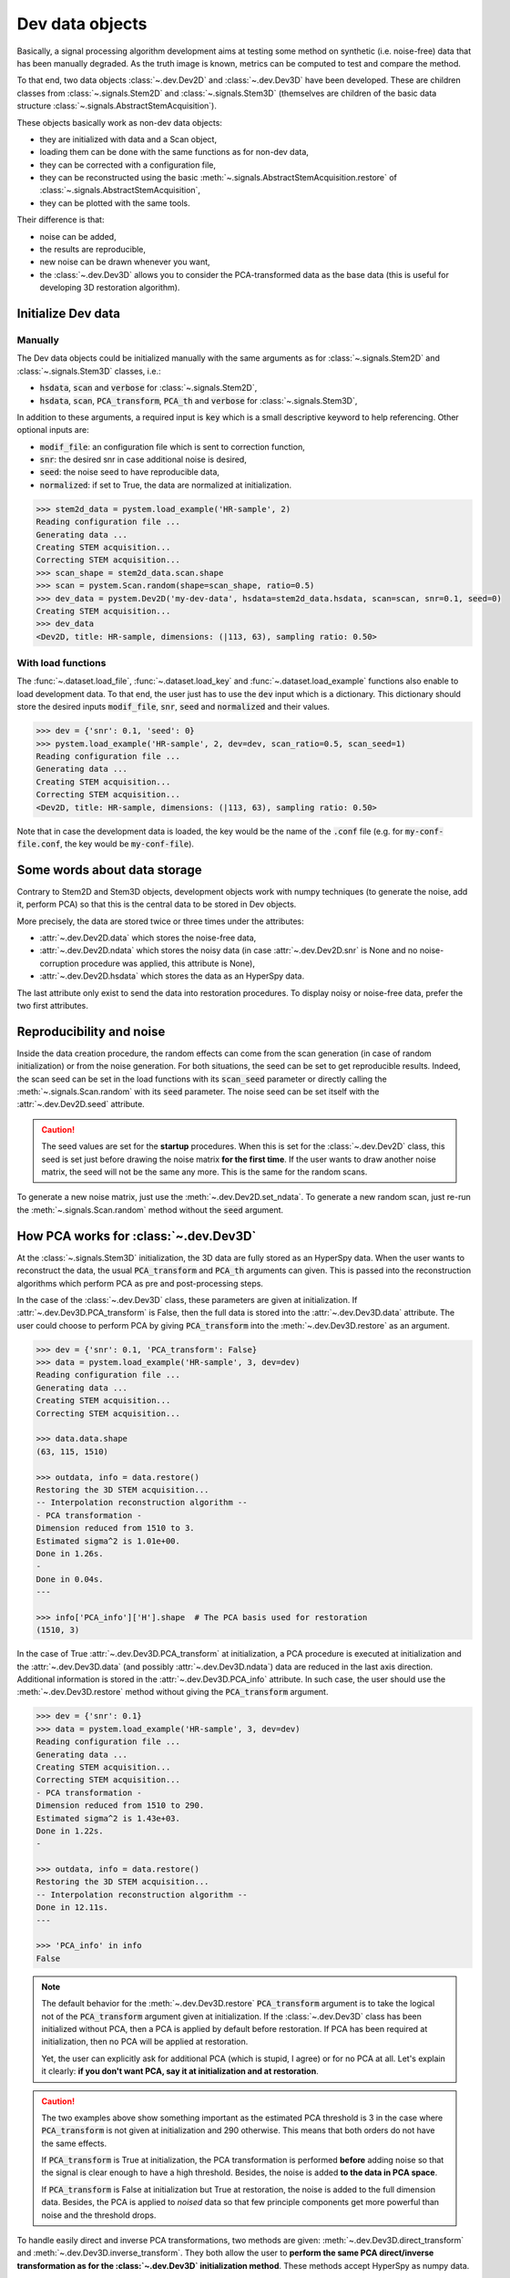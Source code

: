 Dev data objects
================

Basically, a signal processing algorithm development aims at testing some method on synthetic (i.e. noise-free) data that has been manually degraded. As the truth image is known, metrics can be computed to test and compare the method.

To that end, two data objects :class:`~.dev.Dev2D` and :class:`~.dev.Dev3D` have been developed. These are children classes from :class:`~.signals.Stem2D` and :class:`~.signals.Stem3D` (themselves are children of the basic data structure :class:`~.signals.AbstractStemAcquisition`).

.. todo:: Graphviz here.


These objects basically work as non-dev data objects: 

* they are initialized with data and a Scan object,
* loading them can be done with the same functions as for non-dev data,
* they can be corrected with a configuration file,
* they can be reconstructed using the basic :meth:`~.signals.AbstractStemAcquisition.restore` of :class:`~.signals.AbstractStemAcquisition`,
* they can be plotted with the same tools.

Their difference is that:

* noise can be added,
* the results are reproducible,
* new noise can be drawn whenever you want,
* the :class:`~.dev.Dev3D` allows you to consider the PCA-transformed data as the base data (this is useful for developing 3D restoration algorithm).


Initialize Dev data
-------------------

Manually
~~~~~~~~

The Dev data objects could be initialized manually with the same arguments as for :class:`~.signals.Stem2D` and :class:`~.signals.Stem3D` classes, i.e.:

* :code:`hsdata`, :code:`scan` and :code:`verbose` for :class:`~.signals.Stem2D`,
* :code:`hsdata`, :code:`scan`, :code:`PCA_transform`, :code:`PCA_th` and :code:`verbose` for :class:`~.signals.Stem3D`,

In addition to these arguments, a required input is :code:`key` which is a small descriptive keyword to help referencing. Other optional inputs are:

* :code:`modif_file`: an configuration file which is sent to correction function,
* :code:`snr`: the desired snr in case additional noise is desired, 
* :code:`seed`: the noise seed to have reproducible data,
* :code:`normalized`: if set to True, the data are normalized at initialization.

.. code-block:: python

    >>> stem2d_data = pystem.load_example('HR-sample', 2)
    Reading configuration file ...
    Generating data ...
    Creating STEM acquisition...
    Correcting STEM acquisition...
    >>> scan_shape = stem2d_data.scan.shape
    >>> scan = pystem.Scan.random(shape=scan_shape, ratio=0.5)
    >>> dev_data = pystem.Dev2D('my-dev-data', hsdata=stem2d_data.hsdata, scan=scan, snr=0.1, seed=0)
    Creating STEM acquisition...
    >>> dev_data
    <Dev2D, title: HR-sample, dimensions: (|113, 63), sampling ratio: 0.50>


With load functions
~~~~~~~~~~~~~~~~~~~

The :func:`~.dataset.load_file`, :func:`~.dataset.load_key` and :func:`~.dataset.load_example` functions also enable to load development data. To that end, the user just has to use the :code:`dev` input which is a dictionary. This dictionary should store the desired inputs :code:`modif_file`, :code:`snr`, :code:`seed` and :code:`normalized` and their values.

.. code-block:: python

    >>> dev = {'snr': 0.1, 'seed': 0}
    >>> pystem.load_example('HR-sample', 2, dev=dev, scan_ratio=0.5, scan_seed=1)
    Reading configuration file ...
    Generating data ...
    Creating STEM acquisition...
    Correcting STEM acquisition...
    <Dev2D, title: HR-sample, dimensions: (|113, 63), sampling ratio: 0.50>

Note that in case the development data is loaded, the key would be the name of the :code:`.conf` file (e.g. for :code:`my-conf-file.conf`, the key would be :code:`my-conf-file`).


Some words about data storage
-----------------------------

Contrary to Stem2D and Stem3D objects, development objects work with numpy techniques (to generate the noise, add it, perform PCA) so that this is the central data to be stored in Dev objects.

More precisely, the data are stored twice or three times under the attributes:

* :attr:`~.dev.Dev2D.data` which stores the noise-free data,
* :attr:`~.dev.Dev2D.ndata` which stores the noisy data (in case :attr:`~.dev.Dev2D.snr` is None and no noise-corruption procedure was applied, this attribute is None),
* :attr:`~.dev.Dev2D.hsdata` which stores the data as an HyperSpy data.

The last attribute only exist to send the data into restoration procedures. To display noisy or noise-free data, prefer the two first attributes.


Reproducibility and noise
-------------------------

Inside the data creation procedure, the random effects can come from the scan generation (in case of random initialization) or from the noise generation. For both situations, the seed can be set to get reproducible results. Indeed, the scan seed can be set in the load functions with its :code:`scan_seed` parameter or directly calling the :meth:`~.signals.Scan.random` with its :code:`seed` parameter. The noise seed can be set itself with the :attr:`~.dev.Dev2D.seed` attribute.

.. caution:: The seed values are set for the **startup** procedures. When this is set for the :class:`~.dev.Dev2D` class, this seed is set just before drawing the noise matrix **for the first time**. If the user wants to draw another noise matrix, the seed will not be the same any more. This is the same for the random scans.

To generate a new noise matrix, just use the :meth:`~.dev.Dev2D.set_ndata`. To generate a new random scan, just re-run the :meth:`~.signals.Scan.random` method without the :code:`seed` argument.


How PCA works for :class:`~.dev.Dev3D`
--------------------------------------

At the :class:`~.signals.Stem3D` initialization, the 3D data are fully stored as an HyperSpy data. When the user wants to reconstruct the data, the usual :code:`PCA_transform` and :code:`PCA_th` arguments can given. This is passed into the reconstruction algorithms which perform PCA as pre and post-processing steps.

In the case of the :class:`~.dev.Dev3D` class, these parameters are given at initialization. If :attr:`~.dev.Dev3D.PCA_transform` is False, then the full data is stored into the :attr:`~.dev.Dev3D.data` attribute. The user could choose to perform PCA by giving :code:`PCA_transform` into the :meth:`~.dev.Dev3D.restore` as an argument.

.. code-block:: python

    >>> dev = {'snr': 0.1, 'PCA_transform': False}
    >>> data = pystem.load_example('HR-sample', 3, dev=dev)
    Reading configuration file ...
    Generating data ...
    Creating STEM acquisition...
    Correcting STEM acquisition...

    >>> data.data.shape
    (63, 115, 1510)

    >>> outdata, info = data.restore()
    Restoring the 3D STEM acquisition...
    -- Interpolation reconstruction algorithm --
    - PCA transformation -
    Dimension reduced from 1510 to 3.
    Estimated sigma^2 is 1.01e+00.
    Done in 1.26s.
    -
    Done in 0.04s.
    ---

    >>> info['PCA_info']['H'].shape  # The PCA basis used for restoration
    (1510, 3)


In the case of True :attr:`~.dev.Dev3D.PCA_transform` at initialization, a PCA procedure is executed at initialization and the :attr:`~.dev.Dev3D.data` (and possibly :attr:`~.dev.Dev3D.ndata`) data are reduced in the last axis direction. Additional information is stored in the :attr:`~.dev.Dev3D.PCA_info` attribute. In such case, the user should use the :meth:`~.dev.Dev3D.restore` method without giving the :code:`PCA_transform` argument.

.. code-block:: python

    >>> dev = {'snr': 0.1}
    >>> data = pystem.load_example('HR-sample', 3, dev=dev)
    Reading configuration file ...
    Generating data ...
    Creating STEM acquisition...
    Correcting STEM acquisition...
    - PCA transformation -
    Dimension reduced from 1510 to 290.
    Estimated sigma^2 is 1.43e+03.
    Done in 1.22s.
    -

    >>> outdata, info = data.restore()
    Restoring the 3D STEM acquisition...
    -- Interpolation reconstruction algorithm --
    Done in 12.11s.
    ---

    >>> 'PCA_info' in info
    False


.. note:: The default behavior for the :meth:`~.dev.Dev3D.restore` :code:`PCA_transform` argument is to take the logical not of the :code:`PCA_transform` argument given at initialization. If the :class:`~.dev.Dev3D` class has been initialized without PCA, then a PCA is applied by default before restoration. If PCA has been required at initialization, then no PCA will be applied at restoration.

    Yet, the user can explicitly ask for additional PCA (which is stupid, I agree) or for no PCA at all. Let's explain it clearly: **if you don't want PCA, say it at initialization and at restoration**.

.. caution:: The two examples above show something important as the estimated PCA threshold is 3 in the case where :code:`PCA_transform` is not given at initialization and 290 otherwise. This means that both orders do not have the same effects.

    If :code:`PCA_transform` is True at initialization, the PCA transformation is performed **before** adding noise so that the signal is clear enough to have a high threshold. Besides, the noise is added **to the data in PCA space**.

    If :code:`PCA_transform` is False at initialization but True at restoration, the noise is added to the full dimension data. Besides, the PCA is applied to *noised* data so that few principle components get more powerful than noise and the threshold drops.

To handle easily direct and inverse PCA transformations, two methods are given: :meth:`~.dev.Dev3D.direct_transform` and :meth:`~.dev.Dev3D.inverse_transform`. They both allow the user to **perform the same PCA direct/inverse transformation as for the :class:`~.dev.Dev3D` initialization method**. These methods accept HyperSpy as numpy data.

These methods incorporate also normalization procedure inside. This means that the :meth:`~.dev.Dev3D.direct_transform` method performs also centering and normalization whereas the :meth:`~.dev.Dev3D.inverse_transform` inject the standard deviation and the mean back.

.. code-block:: python
    
    >>> import pystem
    
    # Case with non-PCA-initialized object
    >>> dev = {'snr': 0.1, 'PCA_transform': False, 'normalize': False}
    >>> data = pystem.load_example('HR-sample', 3, dev=dev)
    >>> direct_data = data.direct_transform(data.data)  # Performing direct transformation to data
    >>> inverse_data = data.inverse_transform(data.data)  # Performing inverse transformation to data
    >>> import numpy.testing as npt  # This is to check arrays are equal
    >>> npt.assert_allclose(data.data, direct_data)  # Equal
    >>> npt.assert_allclose(data.data, inverse_data)  # Equal

    >>> dev = {'snr': 0.1, 'PCA_transform': False}  # Non-normalized here
    >>> data = pystem.load_example('HR-sample', 3, dev=dev)
    >>> direct_data = data.direct_transform(data.data)
    >>> inverse_data = data.inverse_transform(direct_data)
    >>> npt.assert_allclose(data.data, direct_data)  # Error because of normalization
    >>> npt.assert_allclose(data.data, inverse_data)  # Equal: direct, then inverse is identity :)

    # Case with PCA-initialized object
    >>> dev = {'snr': 0.1}
    >>> data = pystem.load_example('HR-sample', 3, dev=dev)
    >>> inverse_data = data.inverse_transform(data.data)
    >>> direct_data = data.direct_transform(inverse_data)
    >>> npt.assert_allclose(data.data, direct_data)  # Equal: direct, then inverse is still identity :)

    >>> data.data.shape  # PCA shape
    (63, 115, 290)
    >>> inverse_data.shape  # True image shape
    (63, 115, 1510)
    >>> direct_data.shape  # PCA shape
    (63, 115, 290)


One word about visualization
----------------------------

The development data visualization works as for non-dev classes. Yet, development data visualization methods accept an additional argument which is :code:`noised`. This optional argument that is False by default sets which data should be displayed (noise-free data by default or noisy data).